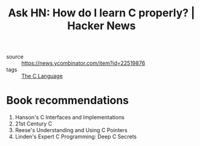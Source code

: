 :PROPERTIES:
:ID:       808e3558-3b0d-425a-826a-d56f1c182c5a
:END:
#+roam_key: https://news.ycombinator.com/item?id=22519876
#+hugo_slug: ask_hn_how_do_i_learn_c_properly_hacker_news
#+title: Ask HN: How do I learn C properly? | Hacker News

- source :: https://news.ycombinator.com/item?id=22519876
- tags :: [[id:08aab063-2472-457a-8c11-6acd19ae29d2][The C Language]]

* Book recommendations
1. Hanson's C Interfaces and Implementations
2. 21st Century C
3. Reese's Understanding and Using C Pointers
4. Linden's Expert C Programming: Deep C Secrets
